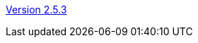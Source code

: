 :jbake-type: post
:jbake-status: published, actual
:jbake-date: 2018-02-19
:jbake-title: Version 2.5.3

link:http://www.algoanim.net/downloads/animal-253.jar[Version 2.5.3]
